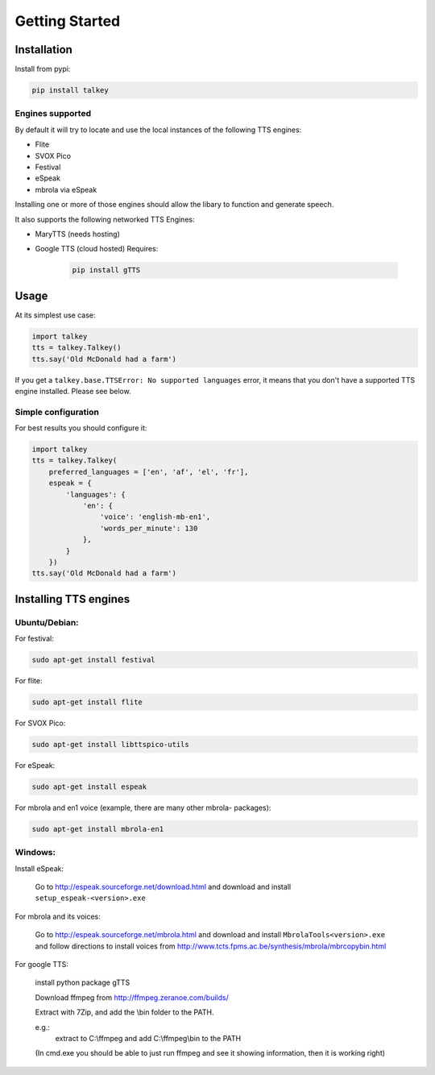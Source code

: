 Getting Started
===============

Installation
------------

Install from pypi:

.. code-block:: shell

    pip install talkey

Engines supported
^^^^^^^^^^^^^^^^^

By default it will try to locate and use the local instances of the following TTS engines:

* Flite
* SVOX Pico
* Festival
* eSpeak
* mbrola via eSpeak

Installing one or more of those engines should allow the libary to function and generate speech.

It also supports the following networked TTS Engines:

* MaryTTS (needs hosting)
* Google TTS (cloud hosted) Requires:

    .. code-block:: shell

        pip install gTTS

Usage
-----

At its simplest use case:

.. code-block:: python

    import talkey
    tts = talkey.Talkey()
    tts.say('Old McDonald had a farm')

If you get a ``talkey.base.TTSError: No supported languages`` error, it means that you don't have a supported TTS engine installed. Please see below.

Simple configuration
^^^^^^^^^^^^^^^^^^^^

For best results you should configure it:

.. code-block:: python

    import talkey
    tts = talkey.Talkey(
        preferred_languages = ['en', 'af', 'el', 'fr'],
        espeak = {
            'languages': {
                'en': {
                    'voice': 'english-mb-en1',
                    'words_per_minute': 130
                },
            }
        })
    tts.say('Old McDonald had a farm')

Installing TTS engines
----------------------

Ubuntu/Debian:
^^^^^^^^^^^^^^

For festival:

.. code-block:: shell

    sudo apt-get install festival

For flite:

.. code-block:: shell

    sudo apt-get install flite

For SVOX Pico:

.. code-block:: shell

    sudo apt-get install libttspico-utils

For eSpeak:

.. code-block:: shell

    sudo apt-get install espeak

For mbrola and en1 voice (example, there are many other mbrola- packages):

.. code-block:: shell

    sudo apt-get install mbrola-en1

Windows:
^^^^^^^^

Install eSpeak:

    Go to http://espeak.sourceforge.net/download.html and download and install ``setup_espeak-<version>.exe``

For mbrola and its voices:

    Go to http://espeak.sourceforge.net/mbrola.html and download and install ``MbrolaTools<version>.exe`` and follow directions to install voices from  http://www.tcts.fpms.ac.be/synthesis/mbrola/mbrcopybin.html

For google TTS:

    install python package gTTS

    Download ffmpeg from http://ffmpeg.zeranoe.com/builds/

    Extract with 7Zip, and add the \\bin folder to the PATH.

    e.g.:
        extract to C:\\ffmpeg and add C:\\ffmpeg\\bin to the PATH

    (In cmd.exe you should be able to just run ffmpeg and see it showing information, then it is working right)


